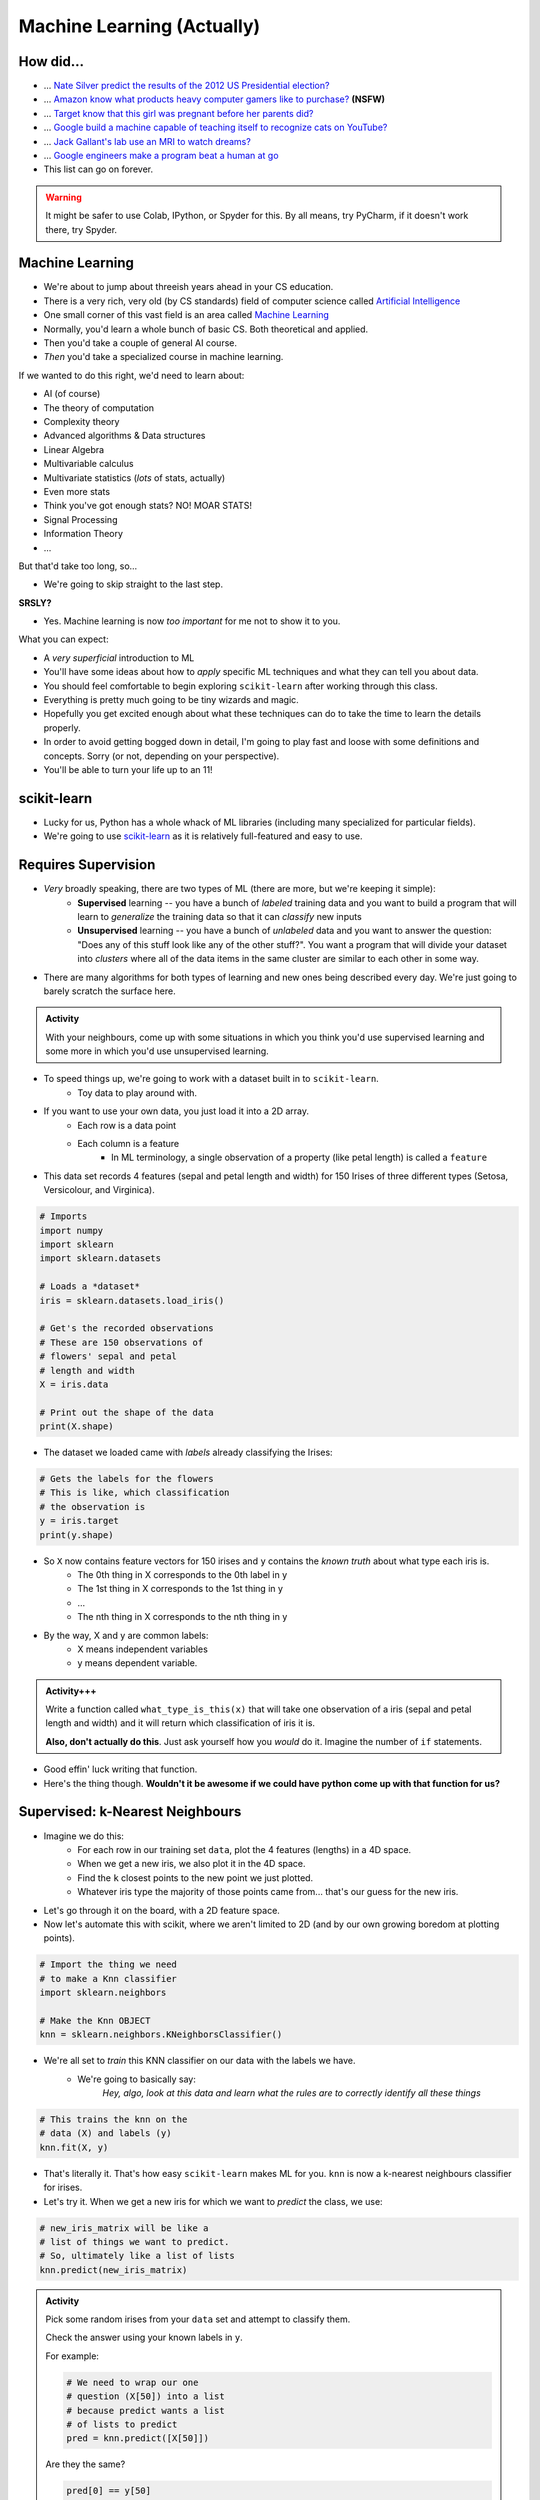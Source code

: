 ***************************
Machine Learning (Actually)
***************************

How did...
==========

* ... `Nate Silver predict the results of the 2012 US Presidential election? <http://www.guardian.co.uk/science/grrlscientist/2012/nov/08/nate-sliver-predict-us-election>`_
* ... `Amazon know what products heavy computer gamers like to purchase? <http://ca.kotaku.com/5588532/amazon-as-market-research-for-the-lonely-gamer>`_ **(NSFW)**
* ... `Target know that this girl was pregnant before her parents did? <http://www.forbes.com/sites/kashmirhill/2012/02/16/how-target-figured-out-a-teen-girl-was-pregnant-before-her-father-did/>`_
* ... `Google build a machine capable of teaching itself to recognize cats on YouTube? <http://www.slate.com/blogs/future_tense/2012/06/27/google_computers_learn_to_identify_cats_on_youtube_in_artificial_intelligence_study.html>`_
* ... `Jack Gallant's lab use an MRI to watch dreams? <http://newscenter.berkeley.edu/2011/09/22/brain-movies/>`_
* ... `Google engineers make a program beat a human at go <https://en.wikipedia.org/wiki/AlphaGo>`_

* This list can go on forever.


.. Warning:: 
    It might be safer to use Colab, IPython, or Spyder for this. By all means, try PyCharm, if it doesn't work there, try Spyder. 
   
   
Machine Learning
================

* We're about to jump about threeish years ahead in your CS education.
* There is a very rich, very old (by CS standards) field of computer science called `Artificial Intelligence <http://en.wikipedia.org/wiki/Artificial_intelligence>`_
* One small corner of this vast field is an area called `Machine Learning <http://en.wikipedia.org/wiki/Machine_learning>`_
* Normally, you'd learn a whole bunch of basic CS. Both theoretical and applied.
* Then you'd take a couple of general AI course.
* *Then* you'd take a specialized course in machine learning.

If we wanted to do this right, we'd need to learn about:

* AI (of course)
* The theory of computation
* Complexity theory
* Advanced algorithms & Data structures
* Linear Algebra
* Multivariable calculus
* Multivariate statistics (*lots* of stats, actually)
* Even more stats
* Think you've got enough stats? NO! MOAR STATS!
* Signal Processing
* Information Theory
* ...

But that'd take too long, so...

* We're going to skip straight to the last step.

**SRSLY?**

* Yes. Machine learning is now *too important* for me not to show it to you.

What you can expect:

* A *very superficial* introduction to ML
* You'll have some ideas about how to *apply* specific ML techniques and what they can tell you about data.
* You should feel comfortable to begin exploring ``scikit-learn`` after working through this class.
* Everything is pretty much going to be tiny wizards and magic. 
* Hopefully you get excited enough about what these techniques can do to take the time to learn the details properly.
* In order to avoid getting bogged down in detail, I'm going to play fast and loose with some definitions and concepts. Sorry (or not, depending on your perspective).
* You'll be able to turn your life up to an 11!


scikit-learn
============

* Lucky for us, Python has a whole whack of ML libraries (including many specialized for particular fields).
* We're going to use `scikit-learn <http://scikit-learn.org/stable/>`_ as it is relatively full-featured and easy to use.


Requires Supervision
====================

* *Very* broadly speaking, there are two types of ML (there are more, but we're keeping it simple):
    * **Supervised** learning -- you have a bunch of *labeled* training data and you want to build a program that will learn to *generalize* the training data so that it can *classify* new inputs 
    
    * **Unsupervised** learning -- you have a bunch of *unlabeled* data and you want to answer the question: "Does any of this stuff look like any of the other stuff?". You want a program that will divide your dataset into *clusters* where all of the data items in the same cluster are similar to each other in some way.

* There are many algorithms for both types of learning and new ones being described every day. We're just going to barely scratch the surface here.
      
.. admonition:: Activity
    :class: activity

    With your neighbours, come up with some situations in which you think you'd use supervised learning and some more in which you'd use unsupervised learning.
    
    
* To speed things up, we're going to work with a dataset built in to ``scikit-learn``.
    * Toy data to play around with.

* If you want to use your own data, you just load it into a 2D array.
    * Each row is a data point
    * Each column is a feature
        * In ML terminology, a single observation of a property (like petal length) is called a ``feature``  

* This data set records 4 features (sepal and petal length and width) for 150 Irises of three different types (Setosa, Versicolour, and Virginica).

.. code-block:: python

    # Imports
    import numpy
    import sklearn
    import sklearn.datasets
       
    # Loads a *dataset*
    iris = sklearn.datasets.load_iris()
       
    # Get's the recorded observations
    # These are 150 observations of 
    # flowers' sepal and petal 
    # length and width
    X = iris.data
       
    # Print out the shape of the data
    print(X.shape)
        
* The dataset we loaded came with *labels* already classifying the Irises:

.. code-block:: python

    # Gets the labels for the flowers
    # This is like, which classification
    # the observation is
    y = iris.target
    print(y.shape)
    
* So ``X`` now contains feature vectors for 150 irises and ``y`` contains the *known truth* about what type each iris is. 
    * The 0th thing in X corresponds to the 0th label in y
    * The 1st thing in X corresponds to the 1st thing in y
    * ...
    * The nth thing in X corresponds to the nth thing in y
    
* By the way, X and y are common labels:
    * X means independent variables
    * y means dependent variable. 

.. admonition:: Activity+++
    :class: activity

    Write a function called ``what_type_is_this(x)`` that will take one observation of a iris (sepal and petal length and width) and it will return which classification of iris it is. 
    
    **Also, don't actually do this**. Just ask yourself how you *would* do it. Imagine the number of ``if`` statements. 
    
* Good effin' luck writing that function. 

* Here's the thing though. **Wouldn't it be awesome if we could have python come up with that function for us?**

Supervised: k-Nearest Neighbours
================================

* Imagine we do this:
    * For each row in our training set ``data``, plot the 4 features (lengths) in a 4D space.
    * When we get a new iris, we also plot it in the 4D space.
    * Find the ``k`` closest points to the new point we just plotted.
    * Whatever iris type the majority of those points came from... that's our guess for the new iris.

* Let's go through it on the board, with a 2D feature space.

* Now let's automate this with scikit, where we aren't limited to 2D (and by our own growing boredom at plotting points).


.. code-block:: python
    
    # Import the thing we need  
    # to make a Knn classifier 
    import sklearn.neighbors
    
    # Make the Knn OBJECT
    knn = sklearn.neighbors.KNeighborsClassifier()
    
* We're all set to *train* this KNN classifier on our data with the labels we have. 
    * We're going to basically say:
        *Hey, algo, look at this data and learn what the rules are to correctly identify all these things*
        
.. code-block:: python
  
    # This trains the knn on the
    # data (X) and labels (y)
    knn.fit(X, y)
    
* That's literally it. That's how easy ``scikit-learn`` makes ML for you. ``knn`` is now a k-nearest neighbours classifier for irises.   

* Let's try it. When we get a new iris for which we want to *predict* the class, we use:
  
.. code-block:: python
    
    # new_iris_matrix will be like a 
    # list of things we want to predict.
    # So, ultimately like a list of lists
    knn.predict(new_iris_matrix)
    
    
.. admonition:: Activity
    :class: activity

    Pick some random irises from your ``data`` set and attempt to classify them.
   
    Check the answer using your known labels in ``y``. 
    
    For example:
    
    .. code-block:: python
    
        # We need to wrap our one 
        # question (X[50]) into a list
        # because predict wants a list 
        # of lists to predict
        pred = knn.predict([X[50]])

    Are they the same? 

    .. code-block:: python
    
        pred[0] == y[50]
        
* What if we don't want just a classification. What if we want to quantify how accurate our model is?

.. code-block:: python
   
    # This will see what percent 
    # accuracy the model gets 
    # with known data X and labels y
    acc = knn.score(X,y)
    print(acc)
        
* Hey, that's pretty good! Or maybe not. 

* What **atrocity** have we committed in our analysis of the classifier?     
    
    
.. code-block:: python
        
    import sklearn.model_selection   

    # Split the X and y into a 
    # training and testing set
    X_train, X_test, y_train, y_test = sklearn.model_selection.train_test_split(X, y, test_size=0.25) 
    
* Let's try again, the *right* way

.. code-block:: python
 
    knn = sklearn.neighbors.KNeighborsClassifier()
    knn.fit(X_train, y_train)
    acc = knn.score(X_test, y_test)
    print(acc)
    
       
* Although simple, kNN is a pretty decent estimator... for datasets with *small* feature vectors. 
* In general, as the size of your feature vector grows linearly, the size of the training set required to make a good estimator grows *exponentially*.

     * Intuitively, is it easier to "fill in": `a line, a plane, or a cube? <http://en.wikipedia.org/wiki/Curse_of_dimensionality>`_ .

.. raw:: html

    <iframe width="560" height="315" src="https://www.youtube.com/embed/ymM0iNOqib0" frameborder="0" allowfullscreen></iframe>
    
    
Supervised: Support Vector Machines (SVM)
=========================================

* Let's go back and look at a simple plotting of our data (reduced to 2D for convenience).
* Maybe I could do this:
    * draw *lines* that separate regions of the plane that all contain the same type of iris.
    * treat those lines as absolute partitions of the plane.
    * when I get a new iris, plot it on the plane, and label it according to whatever partition it falls in.
    
* Let's try on the board again.
* (In general, of course, our feature vectors will be higher-dimensional... in which case just substitute the word 'line' with 'hyperplane'. The idea is exactly the same: *partition* the space).
* This idea leads to the *Linear Support Vector Machine*.
* This is a bit more complex than the kNN classifier but, fortunately for us, it's just as easy to use:  

.. code-block:: python
 
    # Import and make a support vector
    # classifier object
    import sklearn.svm
    svc = sklearn.svm.SVC(kernel='linear')

    # Train it with the training data
    # we already split up
    svc.fit(X_train, y_train)
    
    # test it with the testing data
    acc = svc.score(X_test, y_test)
    print(acc)

* `Sometimes lines are too rigid. We can extend the idea of a linear SVM by using polynomials, radial basis functions or some other non-linear *kernel* to do our partitioning. <http://scikit-learn.org/stable/modules/svm.html>`_

.. raw:: html

    <iframe width="560" height="315" src="https://www.youtube.com/embed/9hwdWBhUQ5c" frameborder="0" allowfullscreen></iframe>

.. admonition:: Activity+
    :class: activity

    For fun, go find some of your own data. Like online, or some data from another one of your classes. 
    
    Load it up into Python and see if you can build a classifier for it. 
    
.. admonition:: Activity+
    :class: activity

    I showed you 2 types of supervised machine learning for classification. `Go check out the zoo of other methods out there. <https://scikit-learn.org/stable/supervised_learning.html#supervised-learning>`_
    
    Now, see if you can switch out the KNN or SVC classifiers we used for one of these. 
    
    
Unsupervised: K-means clustering
================================

* Supervised machine learning is good and all, but what if you don't really have any labels. 
* We obviously can't make a classifier...
* ... *but* we can still *look for structure* in our data.
* Let's try this. Let's pretend for a min that we have the iris data, but no labels. Pretend we're the first humans to ever come across a field of irises. We record the data. We load it into python. We ask ourselves... *hmmm, I wonder if there's any patterns in this data that might tell me something?*


    * Plot all of our datapoints on the plane.
    * Guess the number of clusters we're looking for. Let's use the fact that we know there are 3 types of iris and pick 3 clusters.
        * This is totally cheating in this case. 
        
    * Randomly place 3 "means" on the plane.
    * Repeat the following until convergence:
        * Associate each data point to the nearest "mean".
        * Compute the centroid of all of the points attached to each "mean".
        * Move the position of the "mean" to this centroid.

* There, that's basically K-means clustering. 

.. code-block:: python
 
    import sklearn.cluster
    k_means = sklearn.cluster.KMeans(3)
    k_means.fit(X)

* We can now ask ``k_means`` what group each data point belongs to. 


.. code-block:: python
 
    labels = k_means.labels_
    print(labels)
    
* Two big questions for you:
    * Do the actual label numbers here matter?
    * Did we break the whole training/testing rule here?
    
    
.. admonition:: Activity+
    :class: activity

    Pretending you don't have access to ``labels``, what, if anything, does this result tell you?

    `Try visualizing <http://scikit-learn.org/stable/auto_examples/cluster/plot_cluster_iris.html>`_ your results.
    
.. admonition:: Activity+
    :class: activity

    *Quantify* how good of a job k-means clustering did of grouping together irises of the same type. To do this, you'll need to bring in your "ground truth" ``labels``. 
   
   
Cross-Validation
================

* One of the things you learned above was the importance of proper *cross-validation* of machine learning results.
    * training/testing
* Because this is so important, scikit-learn has *several* built in `cross-validation generators <http://scikit-learn.org/dev/modules/cross_validation.html>`_ that will slice your data into test and training sets for you... and then do the testing and training.
  
.. list-table::

   *

    - :class:`KFold` **(n, k)**
    
    - :class:`StratifiedKFold` **(y, k)**

    - :class:`LeaveOneOut` **(n)**

    - :class:`LeaveOneLabelOut` **(labels)**

   *

    - Split it K folds, train on K-1, test on left-out

    - Make sure that all classes are even across the folds

    - Leave one observation out

    - Takes a label array to group observations

* More generally, there is a whole set of tools to help with `Model Selection <http://scikit-learn.org/dev/model_selection.html>`_ .


The Zoo
=======

* This has been a (very) meagre taste of ML.
* There is a whole zoo of Supervised and Unsupervised learning methods, with new ones being published every day.
* Although the techniques we just looked at are 'simple', they are by no means insignificant!
* scikit-learn has a pretty decent collection of the major algorithms, and a unified interface that makes it easy to try different options with minimum effort.
* (And, like any good Python package, has `a nice gallery <http://scikit-learn.org/stable/auto_examples/index.html>`_ ).
* It is, however, by no means complete.
* ML is a very powerful tool, especially in an age where we produce more data than is possible to analyze by hand.
* Like any powerful tool, it's also really easy to misuse.
* If you want to use ML in your research, you owe it to yourself to learn more. A couple of pointers to start you off:
    * `Andrew Ng <https://twitter.com/AndrewYNg>`_ offers a `ML course on Coursera. <https://www.coursera.org/course/ml>`_ It's awesome. If you want to use ML, take this course and *do all the assignments*.
    * If you *really* want to learn ML, get `Chris Bishop's Book <http://research.microsoft.com/en-us/um/people/cmbishop/prml/>`_ . It starts from basic probability theory and goes from there. It is comprehensive, it is rigorous... it is *not easy to read*.

.. admonition:: Activity
    :class: activity

    Break into small groups. Identify a problem that you think could be solved well with machine learning. Specifically, you should be able to answer:
        1. What is the data source?
        2. What do you hope to learn from the data?
        3. What ML approach(es) will allow you to do so?
        4. How would you gather your data? Store it? Implement the ML step?
        5. What approach would you take to analyzing your results?
        6. What *impact* would your results have?